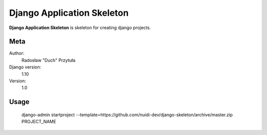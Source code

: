 Django Application Skeleton
=======================

**Django Application Skeleton** is skeleton for creating django projects.

Meta
----

Author:
    Radosław "Duch" Przytuła

Django version:
    1.10

Version:
    1.0

Usage
-----
    django-admin startproject --template=https://github.com/nuidi-dev/django-skeleton/archive/master.zip PROJECT_NAME

